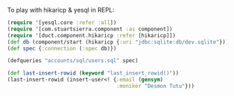#+OPTIONS: toc:nil

To play with hikaricp & yesql in REPL:

#+BEGIN_SRC clojure
  (require '[yesql.core :refer :all])
  (require '[com.stuartsierra.component :as component])
  (require '[duct.component.hikaricp :refer [hikaricp]])
  (def db (component/start (hikaricp {:uri "jdbc:sqlite:db/dev.sqlite"})))
  (def spec {:connection (:spec db)})

  (defqueries "accounts/sql/users.sql" spec)

  (def last-insert-rowid (keyword "last_insert_rowid()"))
  (last-insert-rowid (insert-user<! {:email (gensym)
                                     :moniker "Desmon Tutu"}))
#+END_SRC

